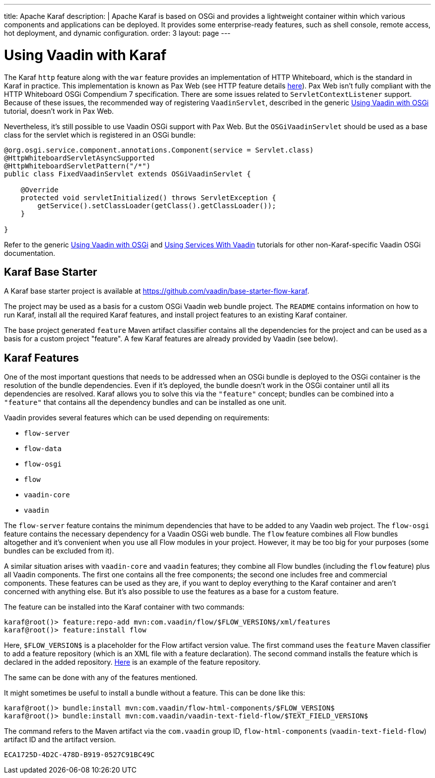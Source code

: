 ---
title: Apache Karaf
description: |
  Apache Karaf is based on OSGi and provides a lightweight container within which various components and applications can be deployed.
  It provides some enterprise-ready features, such as shell console, remote access, hot deployment, and dynamic configuration.
order: 3
layout: page
---

[[osgi.karaf]]
= Using Vaadin with Karaf

The Karaf `http` feature along with the `war` feature provides an implementation of HTTP Whiteboard, which is the standard in Karaf in practice.
This implementation is known as Pax Web (see HTTP feature details https://karaf.apache.org/manual/latest-2.x/users-guide/http.html[here]).
Pax Web isn't fully compliant with the HTTP Whiteboard OSGi Compendium 7 specification.
There are some issues related to [classname]`ServletContextListener` support.
Because of these issues, the recommended way of registering `VaadinServlet`, described in the generic <<index#,Using Vaadin with OSGi>> tutorial, doesn't work in Pax Web.

Nevertheless, it's still possible to use Vaadin OSGi support with Pax Web.
But the [classname]`OSGiVaadinServlet` should be used as a base class for the servlet which is registered in an OSGi bundle:

[source,java]
----
@org.osgi.service.component.annotations.Component(service = Servlet.class)
@HttpWhiteboardServletAsyncSupported
@HttpWhiteboardServletPattern("/*")
public class FixedVaadinServlet extends OSGiVaadinServlet {

    @Override
    protected void servletInitialized() throws ServletException {
        getService().setClassLoader(getClass().getClassLoader());
    }

}
----

Refer to the generic <<index#,Using Vaadin with OSGi>> and <<advanced#, Using Services With Vaadin>> tutorials for other non-Karaf-specific Vaadin OSGi documentation.


[[karf.base.starter]]
== Karaf Base Starter

A Karaf base starter project is available at https://github.com/vaadin/base-starter-flow-karaf.

The project may be used as a basis for a custom OSGi Vaadin web bundle project.
The [filename]`README` contains information on how to run Karaf, install all the required Karaf features, and install project features to an
existing Karaf container.

The base project generated `feature` Maven artifact classifier contains all the dependencies for the project and can be used as a basis for a custom project "feature".
A few Karaf features are already provided by Vaadin (see below).


[[karf.features]]
== Karaf Features

One of the most important questions that needs to be addressed when an OSGi bundle is deployed to the OSGi container is the resolution of the bundle dependencies.
Even if it's deployed, the bundle doesn't work in the OSGi container until all its dependencies are resolved.
Karaf allows you to solve this via the `"feature"` concept; bundles can be combined into a `"feature"` that contains all the dependency bundles and can be installed as one unit.

Vaadin provides several features which can be used depending on requirements:

- `flow-server`
- `flow-data`
- `flow-osgi`
- `flow`
- `vaadin-core`
- `vaadin`

The `flow-server` feature contains the minimum dependencies that have to be added to any Vaadin web project.
The `flow-osgi` feature contains the necessary dependency for a Vaadin OSGi web bundle.
The `flow` feature combines all Flow bundles altogether and it's convenient when you use all Flow modules in your project.
However, it may be too big for your purposes (some bundles can be excluded from it).

A similar situation arises with `vaadin-core` and `vaadin` features; they combine all Flow bundles (including the `flow` feature) plus all Vaadin components.
The first one contains all the free components; the second one includes free and commercial components.
These features can be used as they are, if you want to deploy everything to the Karaf container and aren't concerned with anything else.
But it's also possible to use the features as a base for a custom feature.

The feature can be installed into the Karaf container with two commands:

[source,terminal]
----
karaf@root()> feature:repo-add mvn:com.vaadin/flow/$FLOW_VERSION$/xml/features
karaf@root()> feature:install flow
----

Here, `$FLOW_VERSION$` is a placeholder for the Flow artifact version value.
The first command uses the `feature` Maven classifier to add a feature repository (which is an XML file with a feature declaration).
The second command installs the feature which is declared in the added repository.
http://tools.vaadin.com/nexus/content/repositories/vaadin-prereleases/com/vaadin/flow/6.0.0.beta1/flow-6.0.0.beta1-features.xml[Here] is an example
of the feature repository.

The same can be done with any of the features mentioned.

It might sometimes be useful to install a bundle without a feature.
This can be done like this:

[source,terminal]
----
karaf@root()> bundle:install mvn:com.vaadin/flow-html-components/$FLOW_VERSION$
karaf@root()> bundle:install mvn:com.vaadin/vaadin-text-field-flow/$TEXT_FIELD_VERSION$
----

The command refers to the Maven artifact via the `com.vaadin` group ID, `flow-html-components` (`vaadin-text-field-flow`) artifact ID and the artifact version.


[discussion-id]`ECA1725D-4D2C-478D-B919-0527C91BC49C`
